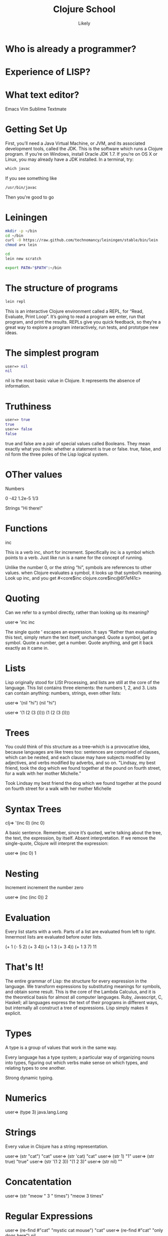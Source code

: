   #+Title: Clojure School
  #+Author: Likely
  #+Email: 

#+REVEAL_EXTRA_CSS: css/zenburn.css
#+REVEAL_THEME: solarized
#+OPTIONS: num:nil toc:nil reveal_mathjax:t
#+REVEAL_TRANS: fade

* Who is already a programmer?

* Experience of LISP?

* What text editor?

Emacs
Vim
Sublime
Textmate


* Getting Set Up

First, you’ll need a Java Virtual Machine, or JVM, and its associated development tools, called the JDK. This is the software which runs a Clojure program. If you’re on Windows, install Oracle JDK 1.7. If you’re on OS X or Linux, you may already have a JDK installed. In a terminal, try:

#+BEGIN_SRC clojure
which javac
#+END_SRC

If you see something like

#+BEGIN_SRC clojure
/usr/bin/javac
#+END_SRC

Then you're good to go

* Leiningen

#+BEGIN_SRC bash
mkdir -p ~/bin
cd ~/bin
curl -O https://raw.github.com/technomancy/leiningen/stable/bin/lein
chmod a+x lein
#+END_SRC

#+BEGIN_SRC bash
cd
lein new scratch
#+END_SRC

#+BEGIN_SRC bash
export PATH="$PATH":~/bin
#+END_SRC

* The structure of programs

#+BEGIN_SRC bash
lein repl
#+END_SRC

This is an interactive Clojure environment called a REPL, for “Read, Evaluate, Print Loop”. It’s going to read a program we enter, run that program, and print the results. REPLs give you quick feedback, so they’re a great way to explore a program interactively, run tests, and prototype new ideas.

* The simplest program

#+BEGIN_SRC clojure
user=> nil
nil
#+END_SRC

nil is the most basic value in Clojure. It represents the absence of information.

* Truthiness

#+BEGIN_SRC clojure
user=> true
true
user=> false
false
#+END_SRC

true and false are a pair of special values called Booleans. They mean exactly what you think: whether a statement is true or false. true, false, and nil form the three poles of the Lisp logical system.

* OTher values

Numbers

0
-42
1.2e-5
1/3

Strings
"Hi there!"

* Functions

inc

This is a verb inc, short for increment. Specifically inc is a symbol which points to a verb. Just like run is a name for the concept of running.

Unlike the number 0, or the string “hi”, symbols are references to other values. when Clojure evaluates a symbol, it looks up that symbol’s meaning. Look up inc, and you get #<core$inc clojure.core$inc@6f7ef41c>


* Quoting

Can we refer to a symbol directly, rather than looking up its meaning?

user=> 'inc
inc

The single quote ' escapes an expression. It says “Rather than evaluating this text, simply return the text itself, unchanged. Quote a symbol, get a symbol. Quote a number, get a number. Quote anything, and get it back exactly as it came in.

* Lists

Lisp originally stood for LISt Processing, and lists are still at the core of the language. This list contains three elements: the numbers 1, 2, and 3. Lists can contain anything: numbers, strings, even other lists:

user=> '(nil "hi")
(nil "hi")

user=> '(1 (2 (3 ())))
(1 (2 (3 ())))

* Trees

You could think of this structure as a tree–which is a provocative idea, because languages are like trees too: sentences are comprised of clauses, which can be nested, and each clause may have subjects modified by adjectives, and verbs modified by adverbs, and so on. "Lindsay, my best friend, took the dog which we found together at the pound on fourth street, for a walk with her mother Michelle.”

Took
  Lindsay
    my best friend
  the dog
    which we found together
      at the pound
        on fourth street
    for a walk
      with her mother
        Michelle


* Syntax Trees

clj=> '(inc 0)
(inc 0)

A basic sentence. Remember, since it’s quoted, we’re talking about the tree, the text, the expression, by itself. Absent interpretation. If we remove the single-quote, Clojure will interpret the expression:

user=> (inc 0)
1

* Nesting

Increment
  increment
    the number zero


user=> (inc (inc 0))
2


* Evaluation

Every list starts with a verb. Parts of a list are evaluated from left to right. Innermost lists are evaluated before outer lists.

(+ 1 (- 5 2) (+ 3 4))
(+ 1 3       (+ 3 4))
(+ 1 3       7)
11

* That's It!

The entire grammar of Lisp: the structure for every expression in the language. We transform expressions by substituting meanings for symbols, and obtain some result. This is the core of the Lambda Calculus, and it is the theoretical basis for almost all computer languages. Ruby, Javascript, C, Haskell; all languages express the text of their programs in different ways, but internally all construct a tree of expressions. Lisp simply makes it explicit.

* Types

A type is a group of values that work in the same way.

Every language has a type system; a particular way of organizing nouns into types, figuring out which verbs make sense on which types, and relating types to one another.

Strong dynamic typing.

* Numerics

user=> (type 3)
java.lang.Long

* Strings


Every value in Clojure has a string representation.

user=> (str "cat")
"cat"
user=> (str 'cat)
"cat"
user=> (str 1)
"1"
user=> (str true)
"true"
user=> (str '(1 2 3))
"(1 2 3)"
user=> (str nil)
""

* Concatentation

user=> (str "meow " 3 " times")
"meow 3 times"

* Regular Expressions

user=> (re-find #"cat" "mystic cat mouse")
"cat"
user=> (re-find #"cat" "only dogs here")
nil

user=> (rest (re-matches #"(.+):(.+)" "mouse:treat"))
("mouse" "treat")

* Booleans

Everything is truthy except for nil and false.

user=> (boolean true)
true
user=> (boolean false)
false
user=> (boolean nil)
false
user=> (boolean 0)
true


* Logic

user=> (and true false true)
false
user=> (and true true true)
true
user=> (and 1 2 3)
3
Similarly, or returns the first positive value.

user=> (or false 2 3)
2
user=> (or false nil)
nil
And not inverts the logical sense of a value:

user=> (not 2)
false
user=> (not nil)
true

* Symbols

user=> (class 'str)
clojure.lang.Symbol
Symbols can have either short or full names. The short name is used to refer to things locally. The fully qualified name is used to refer unambiguously to a symbol from anywhere. If I were a symbol, my name would be “Kyle”, and my full name “Kyle Kingsbury.”

Symbol names are separated with a /. For instance, the symbol str is also present in a family called clojure.core; the corresponding full name is clojure.core/str.

user=> (= str clojure.core/str)
true
user=> (name 'clojure.core/str)
"str"
When we talked about the maximum size of an integer, that was a fully-qualified symbol, too.

(type 'Integer/MAX_VALUE)
clojure.lang.Symbol

* Keywords

user=> (type :cat)
clojure.lang.Keyword
user=> (str :cat)
":cat"
user=> (name :cat)
"cat"

* Lists

user=> '(1 2 3)
(1 2 3)
user=> (type '(1 2 3))
clojure.lang.PersistentList
Remember, we quote lists with a ' to prevent them from being evaluated. You can also construct a list using list:

user=> (list 1 2 3)
(1 2 3)
Lists are comparable just like every other value:

user=> (= (list 1 2) (list 1 2))
true

* Conj

You can modify a list by conjoining an element onto it:

user=> (conj '(1 2 3) 4)
(4 1 2 3)
We added 4 to the list–but it appeared at the front. Why? Internally, lists are stored as a chain of values: each link in the chain is a tiny box which holds the value and a connection to the next link. This data structure, called a linked list, offers immediate access to the first element.

user=> (first (list 1 2 3))
1
But getting to the second element requires an extra hop down the chain

user=> (second (list 1 2 3))
2
and the third element a hop after that, and so on.

user=> (nth (list 1 2 3) 2)
3

* Vectors

Vectors are surrounded by square brackets, just like lists are surrounded by parentheses. Because vectors aren’t evaluated like lists are, there’s no need to quote them:

user=> [1 2 3]
[1 2 3]
user=> (type [1 2 3])
clojure.lang.PersistentVector
You can also create vectors with vector, or change other structures into vectors with vec:

user=> (vector 1 2 3)
[1 2 3]
user=> (vec (list 1 2 3))
[1 2 3]
conj on a vector adds to the end, not the start:

user=> (conj [1 2 3] 4)
[1 2 3 4]

Our friends first, second, and nth work here too; but unlike lists, nth is fast on vectors. That’s because internally, vectors are represented as a very broad tree of elements, where each part of the tree branches into 32 smaller trees. Even very large vectors are only a few layers deep, which means getting to elements only takes a few hops.

* Sets

* Maps

* Composition

{:name "Amelia Earhart"
 :birth 1897
 :death 1939
 :awards {"US"    #{"Distinguished Flying Cross" "National Women's Hall of Fame"}
          "World" #{"Altitude record for Autogyro" "First to cross Atlantic twice"}}}
Or a recipe:

 :ingredients {"flour"           [(+ 2 1/4) :cup]
               "baking soda"     [1   :teaspoon]
               "salt"            [1   :teaspoon]
               "butter"          [1   :cup]
               "sugar"           [3/4 :cup]
               "brown sugar"     [3/4 :cup]
               "vanilla"         [1   :teaspoon]
               "eggs"            2
               "chocolate chips" [12  :ounce]}
Or the Gini coefficients of nations, as measured over time:

{:title "Chocolate chip cookies"
{"Afghanistan" {2008 27.8}
 "Indonesia"   {2008 34.1 2010 35.6 2011 38.1}
 "Uruguay"     {2008 46.3 2009 46.3 2010 45.3}}


* Bindings

We know that symbols are names for things, and that when evaluated, Clojure replaces those symbols with their corresponding values. +, for instance, is a symbol which points to the verb #<core$_PLUS_ clojure.core$_PLUS_@12992c>.

user=> +
#<core$_PLUS_ clojure.core$_PLUS_@12992c>
When you try to use a symbol which has no defined meaning, Clojure refuses:

user=> cats

CompilerException java.lang.RuntimeException: Unable to resolve symbol: cats in this context, compiling:(NO_SOURCE_PATH:0:0)
But we can define a meaning for a symbol within a specific expression, using let.

user=> (let [cats 5] (str "I have " cats " cats."))
"I have 5 cats."

* Bindings are local

Let bindings apply only within the let expression itself. They also override any existing definitions for symbols at that point in the program. For instance, we can redefine addition to mean subtraction, for the duration of a let:

user=> (let [+ -] (+ 2 3))
-1
But that definition doesn’t apply outside the let:

user=> (+ 2 3)
5

* Bindings can be composed

We can also provide multiple bindings. Since Clojure doesn’t care about spacing, alignment, or newlines, I’ll write this on multiple lines for clarity.

user=> (let [person   "joseph"
             num-cats 186]
         (str person " has " num-cats " cats!"))
"joseph has 186 cats!"
When multiple bindings are given, they are evaluated in order. Later bindings can use previous bindings.

user=> (let [cats 3
             legs (* 4 cats)]
         (str legs " legs all together"))
"12 legs all together"

* Functions

We saw in chapter one that Clojure evaluates lists by substituting some other value in their place:

user=> (inc 1)
2
inc takes any number, and is replaced by that number plus one. That sounds an awful lot like a let:

user=> (let [x 1] (+ x 1))
2
If we bound x to 5 instead of 1, this expression would evaluate to 6. We can think about inc like a let expression, but without particular values provided for the symbols.

(let [x] (+ x 1))
We can’t actually evaluate this program, because there’s no value for x yet. It could be 1, or 4, or 1453. We say that x is unbound, because it has no binding to a particular value. This is the nature of the function: an expression with unbound symbols.

user=> (fn [x] (+ x 1))
#<user$eval293$fn__294 user$eval293$fn__294@663fc37>

* Vars

user=> (def cats 5)
#'user/cats
user=> (type #'user/cats)
clojure.lang.Var


def defines a type of value we haven’t seen before: a Var. Vars, like symbols, are references to other values. When evaluated, a Var is replaced by its corresponding value:

user=> #'user/cats
5

user=> user/cats
5
user=> cats
5


* Resolution

When we said in chapter one that inc, list, and friends were symbols that pointed to functions, that wasn’t the whole story. The symbol inc points to the Var #'inc, which in turn points to the function #<core$inc clojure.core$inc@16bc0b3c>. We can see the intermediate Var with resolve:

user=> 'inc
inc ; the symbol
user=> (resolve 'inc)
#'clojure.core/inc ; the var
user=> (eval 'inc)
#<core$inc clojure.core$inc@16bc0b3c> ; the value

Why two layers of indirection? Because unlike the symbol, we can change the meaning of a Var for everyone, globally, at any time.

user=> (def astronauts [])
#'user/astronauts
user=> (count astronauts)
0
user=> (def astronauts ["Sally Ride" "Guy Bluford"])
#'user/astronauts
user=> (count astronauts)
2

* Mutation

If this seems dangerous, you’re a smart cookie. Redefining names in this way changes the meaning of expressions everywhere in a program, without warning. Expressions which relied on the value of a Var could suddenly take on new, possibly incorrect, meanings. It’s a powerful tool for experimenting at the REPL, and for updating a running program, but it can have unexpected consequences. Good Clojurists use def to set up a program initially, and only change those definitions with careful thought.

Totally redefining a Var isn’t the only option. There are safer, controlled ways to change the meaning of a Var within a particular part of a program, which we’ll explore later.

* Defn

user=> (def half (fn [number] (/ number 2)))
#'user/half
user=> (half 6)
3
Creating a function and binding it to a var is so common that it has its own form: defn, short for def fn.

user=> (defn half [number] (/ number 2))
#'user/half

* Function Arity

Functions don’t have to take an argument. We’ve seen functions which take zero arguments, like (+).

user=> (defn half [] 1/2)
#'user/half
user=> (half)
1/2
But if we try to use our earlier form with one argument, Clojure complains that the arity–the number of arguments to the function–is incorrect.

user=> (half 10)

ArityException Wrong number of args (1) passed to: user$half  clojure.lang.AFn.throwArity (AFn.java:437)

* Multiple Arities

To handle multiple arities, functions have an alternate form. Instead of an argument vector and a body, one provides a series of lists, each of which starts with an argument vector, followed by the body.

user=> (defn half
         ([]  1/2)
         ([x] (/ x 2)))
user=> (half)
1/2
user=> (half 10)
5

* Variable Arities

Some functions can take any number of arguments. For that, Clojure provides &, which slurps up all remaining arguments as a list:

user=> (defn vargs
         [x y & more-args]
         {:x    x
          :y    y
          :more more-args})
#'user/vargs
user=> (vargs 1)

ArityException Wrong number of args (1) passed to: user$vargs  clojure.lang.AFn.throwArity (AFn.java:437)
user=> (vargs 1 2)
{:x 1, :y 2, :more nil}
user=> (vargs 1 2 3 4 5)
{:x 1, :y 2, :more (3 4 5)}

* How does type work?

We know that type returns the type of an object:

user=> (type 2)
java.lang.long
And that type, like all functions, is a kind of object with its own unique type:

user=> type
#<core$type clojure.core$type@39bda9b9>
user=> (type type)
clojure.core$type

* Supertypes

This tells us that type is a particular instance, at memory address 39bda9b9, of the type clojure.core$type. clojure.core is a namespace which defines the fundamentals of the Clojure language, and $type tells us that it’s named type in that namespace. None of this is particularly helpful, though. Maybe we can find out more about the clojure.core$type by asking what its supertypes are:

user=> (supers (type type))
#{clojure.lang.AFunction clojure.lang.IMeta java.util.concurrent.Callable clojure.lang.Fn clojure.lang.AFn java.util.Comparator java.lang.Object clojure.lang.RestFn clojure.lang.IObj java.lang.Runnable java.io.Serializable clojure.lang.IFn}

This is a set of all the types that include type. We say that type is an instance of clojure.lang.AFunction, or that it implements or extends java.util.concurrent.Callable, and so on. Since it’s a member of clojure.lang.IMeta it has metadata, and since it’s a member of clojure.lang.AFn, it’s a function.

* Function?

user=> (fn? type)
true
What about its documentation?

user=> (doc type)
-------------------------
clojure.core/type
([x])
  Returns the :type metadata of x, or its Class if none
nil

Ah, that’s helpful. type can take a single argument, which it calls x. If it has :type metadata, that’s what it returns. 

* Metadata

Otherwise, it returns the class of x. Let’s take a deeper look at type’s metadata for more clues.

user=> (meta #'type)
{:ns #<Namespace clojure.core>, :name type, :arglists ([x]), :column 1, :added "1.0", :static true, :doc "Returns the :type metadata of x, or its Class if none", :line 3109, :file "clojure/core.clj"}

* Source

We could go dig up the Clojure source code and read its definition there–or we could ask Clojure to do it for us:

user=> (source type)
(defn type 
  "Returns the :type metadata of x, or its Class if none"
  {:added "1.0"
   :static true}
  [x]
  (or (get (meta x) :type) (class x)))
nil
Aha! Here, at last, is how type works. It’s a function which takes a single argument x, and returns either :type from its metadata, or (class x).


* Exploring the std lib

We can delve into any function in Clojure using these tools:

user=> (source +)
(defn +
  "Returns the sum of nums. (+) returns 0. Does not auto-promote
  longs, will throw on overflow. See also: +'"
  {:inline (nary-inline 'add 'unchecked_add)
   :inline-arities >1?
   :added "1.2"}
  ([] 0)
  ([x] (cast Number x))
  ([x y] (. clojure.lang.Numbers (add x y)))
  ([x y & more]
     (reduce1 + (+ x y) more)))
nil
Almost every function in a programming language is made up of other, simpler functions. +, for instance, is defined in terms of cast, add, and reduce1. Sometimes functions are defined in terms of themselves. + uses itself twice in this definition; a technique called recursion.

* Recursion

* Sequences

* Functional Programming

* Concurrency

